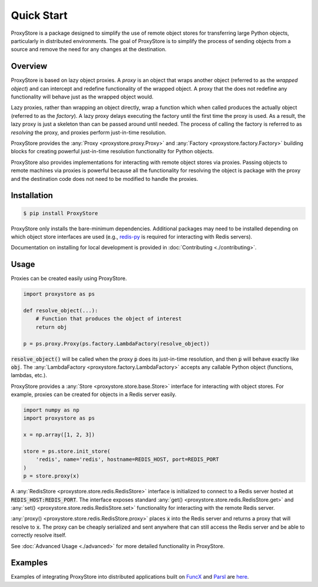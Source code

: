 Quick Start
###########

ProxyStore is a package designed to simplify the use of remote object stores for transferring large Python objects, particularly in distributed environments.
The goal of ProxyStore is to simplify the process of sending objects from a source and remove the need for any changes at the destination.

Overview
--------

ProxyStore is based on lazy object proxies.
A `proxy` is an object that wraps another object (referred to as the `wrapped object`) and can intercept and redefine functionality of the wrapped object.
A proxy that the does not redefine any functionality will behave just as the wrapped object would.

Lazy proxies, rather than wrapping an object directly, wrap a function which when called produces the actually object (referred to as the `factory`).
A lazy proxy delays executing the factory until the first time the proxy is used.
As a result, the lazy proxy is just a skeleton than can be passed around until needed.
The process of calling the factory is referred to as `resolving` the proxy, and proxies perform just-in-time resolution.

ProxyStore provides the :any:`Proxy <proxystore.proxy.Proxy>` and :any:`Factory <proxystore.factory.Factory>` building blocks for creating powerful just-in-time resolution functionality for Python objects.

ProxyStore also provides implementations for interacting with remote object stores via proxies.
Passing objects to remote machines via proxies is powerful because all the functionality for resolving the object is package with the proxy and the destination code does not need to be modified to handle the proxies.

Installation
------------

.. code-block:: bash

   $ pip install ProxyStore

ProxyStore only installs the bare-minimum dependencies.
Additional packages may need to be installed depending on which object store interfaces are used (e.g., `redis-py <https://redis-py.readthedocs.io/en/stable/>`_ is required for interacting with Redis servers).

Documentation on installing for local development is provided in :doc:`Contributing <./contributing>`.

Usage
-----

Proxies can be created easily using ProxyStore.

.. code-block:: python

   import proxystore as ps

   def resolve_object(...):
       # Function that produces the object of interest
       return obj

   p = ps.proxy.Proxy(ps.factory.LambdaFactory(resolve_object))

:code:`resolve_object()` will be called when the proxy :code:`p` does its just-in-time resolution, and then :code:`p` will behave exactly like :code:`obj`.
The :any:`LambdaFactory <proxystore.factory.LambdaFactory>` accepts any callable Python object (functions, lambdas, etc.).

ProxyStore provides a :any:`Store <proxystore.store.base.Store>` interface for interacting with object stores.
For example, proxies can be created for objects in a Redis server easily.

.. code-block:: python

   import numpy as np
   import proxystore as ps

   x = np.array([1, 2, 3])

   store = ps.store.init_store(
       'redis', name='redis', hostname=REDIS_HOST, port=REDIS_PORT
   )
   p = store.proxy(x)

A :any:`RedisStore <proxystore.store.redis.RedisStore>` interface is initialized to connect to a Redis server hosted at :code:`REDIS_HOST:REDIS_PORT`.
The interface exposes standard :any:`get() <proxystore.store.redis.RedisStore.get>` and :any:`set() <proxystore.store.redis.RedisStore.set>` functionality for interacting with the remote Redis server.

:any:`proxy() <proxystore.store.redis.RedisStore.proxy>` places :code:`x` into the Redis server and returns a proxy that will resolve to :code:`x`.
The proxy can be cheaply serialized and sent anywhere that can still access the Redis server and be able to correctly resolve itself.

See :doc:`Advanced Usage <./advanced>` for more detailed functionality in ProxyStore.

Examples
--------

Examples of integrating ProxyStore into distributed applications built on `FuncX <https://funcx.org/>`_ and `Parsl <https://parsl-project.org/>`_ are `here <https://github.com/gpauloski/ProxyStore/tree/main/examples>`_.
